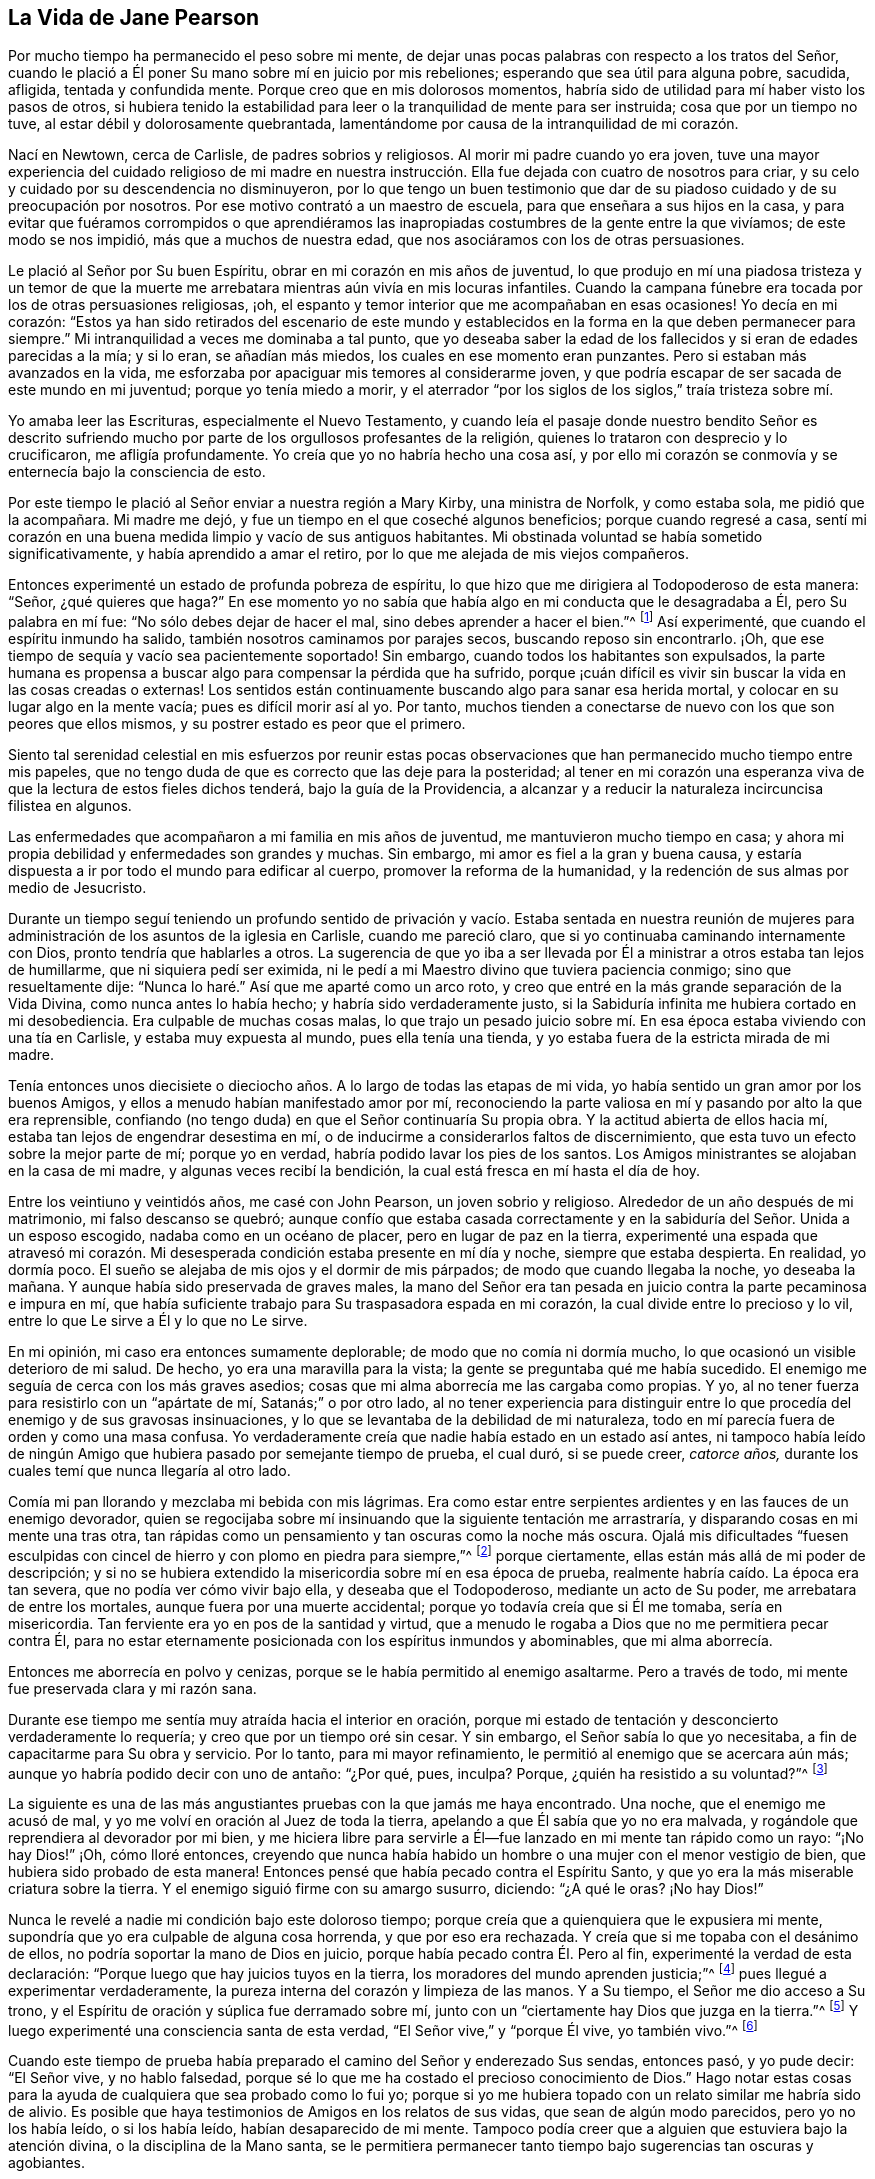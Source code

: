 == La Vida de Jane Pearson

Por mucho tiempo ha permanecido el peso sobre mi mente,
de dejar unas pocas palabras con respecto a los tratos del Señor,
cuando le plació a Él poner Su mano sobre mí en juicio por mis rebeliones;
esperando que sea útil para alguna pobre, sacudida, afligida, tentada y confundida mente.
Porque creo que en mis dolorosos momentos,
habría sido de utilidad para mí haber visto los pasos de otros,
si hubiera tenido la estabilidad para leer o la tranquilidad de mente para ser instruida;
cosa que por un tiempo no tuve, al estar débil y dolorosamente quebrantada,
lamentándome por causa de la intranquilidad de mi corazón.

Nací en Newtown, cerca de Carlisle, de padres sobrios y religiosos.
Al morir mi padre cuando yo era joven,
tuve una mayor experiencia del cuidado religioso de mi madre en nuestra
instrucción. Ella fue dejada con cuatro de nosotros para criar,
y su celo y cuidado por su descendencia no disminuyeron,
por lo que tengo un buen testimonio que dar de su
piadoso cuidado y de su preocupación por nosotros.
Por ese motivo contrató a un maestro de escuela,
para que enseñara a sus hijos en la casa,
y para evitar que fuéramos corrompidos o que aprendiéramos las
inapropiadas costumbres de la gente entre la que vivíamos;
de este modo se nos impidió, más que a muchos de nuestra edad,
que nos asociáramos con los de otras persuasiones.

Le plació al Señor por Su buen Espíritu, obrar en mi corazón en mis años de juventud,
lo que produjo en mí una piadosa tristeza y un temor de que la
muerte me arrebatara mientras aún vivía en mis locuras infantiles.
Cuando la campana fúnebre era tocada por los de otras persuasiones religiosas, ¡oh,
el espanto y temor interior que me acompañaban en esas ocasiones!
Yo decía en mi corazón:
"`Estos ya han sido retirados del escenario de este mundo y establecidos
en la forma en la que deben permanecer para siempre.`"
Mi intranquilidad a veces me dominaba a tal punto,
que yo deseaba saber la edad de los fallecidos y si eran de edades parecidas a la mía;
y si lo eran, se añadían más miedos, los cuales en ese momento eran punzantes.
Pero si estaban más avanzados en la vida,
me esforzaba por apaciguar mis temores al considerarme joven,
y que podría escapar de ser sacada de este mundo en mi juventud;
porque yo tenía miedo a morir,
y el aterrador "`por los siglos de los siglos,`" traía tristeza sobre mí.

Yo amaba leer las Escrituras, especialmente el Nuevo Testamento,
y cuando leía el pasaje donde nuestro bendito Señor es descrito
sufriendo mucho por parte de los orgullosos profesantes de la religión,
quienes lo trataron con desprecio y lo crucificaron, me afligía profundamente.
Yo creía que yo no habría hecho una cosa así,
y por ello mi corazón se conmovía y se enternecía bajo la consciencia de esto.

Por este tiempo le plació al Señor enviar a nuestra región a Mary Kirby,
una ministra de Norfolk, y como estaba sola, me pidió que la acompañara.
Mi madre me dejó, y fue un tiempo en el que coseché algunos beneficios;
porque cuando regresé a casa,
sentí mi corazón en una buena medida limpio y vacío de sus antiguos habitantes.
Mi obstinada voluntad se había sometido significativamente,
y había aprendido a amar el retiro, por lo que me alejada de mis viejos compañeros.

Entonces experimenté un estado de profunda pobreza de espíritu,
lo que hizo que me dirigiera al Todopoderoso de esta manera: "`Señor,
¿qué quieres que haga?`"
En ese momento yo no sabía que había algo en mi conducta que le desagradaba a Él,
pero Su palabra en mí fue: "`No sólo debes dejar de hacer el mal,
sino debes aprender a hacer el bien.`"^
footnote:[Ver Isaías 1:16-17]
Así experimenté, que cuando el espíritu inmundo ha salido,
también nosotros caminamos por parajes secos, buscando reposo sin encontrarlo.
¡Oh, que ese tiempo de sequía y vacío sea pacientemente soportado!
Sin embargo, cuando todos los habitantes son expulsados,
la parte humana es propensa a buscar algo para compensar la pérdida que ha sufrido,
porque ¡cuán difícil es vivir sin buscar la vida en las cosas creadas o externas!
Los sentidos están continuamente buscando algo para sanar esa herida mortal,
y colocar en su lugar algo en la mente vacía; pues es difícil morir así al yo.
Por tanto, muchos tienden a conectarse de nuevo con los que son peores que ellos mismos,
y su postrer estado es peor que el primero.

Siento tal serenidad celestial en mis esfuerzos por reunir estas pocas
observaciones que han permanecido mucho tiempo entre mis papeles,
que no tengo duda de que es correcto que las deje para la posteridad;
al tener en mi corazón una esperanza viva de que la lectura de estos fieles dichos tenderá,
bajo la guía de la Providencia,
a alcanzar y a reducir la naturaleza incircuncisa filistea en algunos.

Las enfermedades que acompañaron a mi familia en mis años de juventud,
me mantuvieron mucho tiempo en casa;
y ahora mi propia debilidad y enfermedades son grandes y muchas.
Sin embargo, mi amor es fiel a la gran y buena causa,
y estaría dispuesta a ir por todo el mundo para edificar al cuerpo,
promover la reforma de la humanidad, y la redención de sus almas por medio de Jesucristo.

Durante un tiempo seguí teniendo un profundo sentido de privación y vacío. Estaba sentada
en nuestra reunión de mujeres para administración de los asuntos de la iglesia en Carlisle,
cuando me pareció claro, que si yo continuaba caminando internamente con Dios,
pronto tendría que hablarles a otros.
La sugerencia de que yo iba a ser llevada por Él
a ministrar a otros estaba tan lejos de humillarme,
que ni siquiera pedí ser eximida,
ni le pedí a mi Maestro divino que tuviera paciencia conmigo;
sino que resueltamente dije: "`Nunca lo haré.`" Así que me aparté como un arco roto,
y creo que entré en la más grande separación de la Vida Divina,
como nunca antes lo había hecho; y habría sido verdaderamente justo,
si la Sabiduría infinita me hubiera cortado en mi desobediencia.
Era culpable de muchas cosas malas,
lo que trajo un pesado juicio sobre mí. En esa época
estaba viviendo con una tía en Carlisle,
y estaba muy expuesta al mundo, pues ella tenía una tienda,
y yo estaba fuera de la estricta mirada de mi madre.

Tenía entonces unos diecisiete o dieciocho años.
A lo largo de todas las etapas de mi vida,
yo había sentido un gran amor por los buenos Amigos,
y ellos a menudo habían manifestado amor por mí,
reconociendo la parte valiosa en mí y pasando por alto la que era reprensible,
confiando (no tengo duda) en que el Señor continuaría Su propia obra.
Y la actitud abierta de ellos hacia mí, estaba tan lejos de engendrar desestima en mí,
o de inducirme a considerarlos faltos de discernimiento,
que esta tuvo un efecto sobre la mejor parte de mí; porque yo en verdad,
habría podido lavar los pies de los santos.
Los Amigos ministrantes se alojaban en la casa de mi madre,
y algunas veces recibí la bendición, la cual está fresca en mí hasta el día de hoy.

Entre los veintiuno y veintidós años, me casé con John Pearson,
un joven sobrio y religioso.
Alrededor de un año después de mi matrimonio, mi falso descanso se quebró;
aunque confío que estaba casada correctamente y en
la sabiduría del Señor. Unida a un esposo escogido,
nadaba como en un océano de placer, pero en lugar de paz en la tierra,
experimenté una espada que atravesó mi corazón. Mi desesperada
condición estaba presente en mí día y noche,
siempre que estaba despierta.
En realidad, yo dormía poco.
El sueño se alejaba de mis ojos y el dormir de mis párpados;
de modo que cuando llegaba la noche, yo deseaba la mañana.
Y aunque había sido preservada de graves males,
la mano del Señor era tan pesada en juicio contra la parte pecaminosa e impura en mí,
que había suficiente trabajo para Su traspasadora espada en mi corazón,
la cual divide entre lo precioso y lo vil,
entre lo que Le sirve a Él y lo que no Le sirve.

En mi opinión, mi caso era entonces sumamente deplorable;
de modo que no comía ni dormía mucho, lo que ocasionó un visible deterioro de mi salud.
De hecho, yo era una maravilla para la vista;
la gente se preguntaba qué me había sucedido.
El enemigo me seguía de cerca con los más graves asedios;
cosas que mi alma aborrecía me las cargaba como propias.
Y yo, al no tener fuerza para resistirlo con un "`apártate de mí,
Satanás;`" o por otro lado,
al no tener experiencia para distinguir entre lo
que procedía del enemigo y de sus gravosas insinuaciones,
y lo que se levantaba de la debilidad de mi naturaleza,
todo en mí parecía fuera de orden y como una masa confusa.
Yo verdaderamente creía que nadie había estado en un estado así antes,
ni tampoco había leído de ningún Amigo que hubiera pasado por semejante tiempo de prueba,
el cual duró, si se puede creer, _catorce años,_
durante los cuales temí que nunca llegaría al otro lado.

Comía mi pan llorando y mezclaba mi bebida con mis lágrimas.
Era como estar entre serpientes ardientes y en las fauces de un enemigo devorador,
quien se regocijaba sobre mí insinuando que la siguiente tentación me arrastraría,
y disparando cosas en mi mente una tras otra,
tan rápidas como un pensamiento y tan oscuras como la noche más oscura.
Ojalá mis dificultades "`fuesen esculpidas con cincel
de hierro y con plomo en piedra para siempre,`"^
footnote:[Job 19:24]
porque ciertamente, ellas están más allá de mi poder de descripción;
y si no se hubiera extendido la misericordia sobre mí en esa época de prueba,
realmente habría caído. La época era tan severa, que no podía ver cómo vivir bajo ella,
y deseaba que el Todopoderoso, mediante un acto de Su poder,
me arrebatara de entre los mortales, aunque fuera por una muerte accidental;
porque yo todavía creía que si Él me tomaba, sería en misericordia.
Tan ferviente era yo en pos de la santidad y virtud,
que a menudo le rogaba a Dios que no me permitiera pecar contra Él,
para no estar eternamente posicionada con los espíritus inmundos y abominables,
que mi alma aborrecía.

Entonces me aborrecía en polvo y cenizas,
porque se le había permitido al enemigo asaltarme.
Pero a través de todo, mi mente fue preservada clara y mi razón sana.

Durante ese tiempo me sentía muy atraída hacia el interior en oración,
porque mi estado de tentación y desconcierto verdaderamente lo requería;
y creo que por un tiempo oré sin cesar.
Y sin embargo, el Señor sabía lo que yo necesitaba,
a fin de capacitarme para Su obra y servicio.
Por lo tanto, para mi mayor refinamiento, le permitió al enemigo que se acercara aún más;
aunque yo habría podido decir con uno de antaño: "`¿Por qué, pues, inculpa?
Porque, ¿quién ha resistido a su voluntad?`"^
footnote:[Romanos 9:19]

La siguiente es una de las más angustiantes pruebas con la que jamás me haya encontrado.
Una noche, que el enemigo me acusó de mal,
y yo me volví en oración al Juez de toda la tierra,
apelando a que Él sabía que yo no era malvada,
y rogándole que reprendiera al devorador por mi bien,
y me hiciera libre para servirle a Él--fue lanzado en mi mente tan rápido como un rayo:
"`¡No hay Dios!`" ¡Oh, cómo lloré entonces,
creyendo que nunca había habido un hombre o una mujer con el menor vestigio de bien,
que hubiera sido probado de esta manera!
Entonces pensé que había pecado contra el Espíritu Santo,
y que yo era la más miserable criatura sobre la tierra.
Y el enemigo siguió firme con su amargo susurro, diciendo: "`¿A qué le oras?
¡No hay Dios!`"

Nunca le revelé a nadie mi condición bajo este doloroso tiempo;
porque creía que a quienquiera que le expusiera mi mente,
supondría que yo era culpable de alguna cosa horrenda, y que por eso era rechazada.
Y creía que si me topaba con el desánimo de ellos,
no podría soportar la mano de Dios en juicio, porque había pecado contra Él. Pero al fin,
experimenté la verdad de esta declaración:
"`Porque luego que hay juicios tuyos en la tierra,
los moradores del mundo aprenden justicia;`"^
footnote:[Isaías 26:9]
pues llegué a experimentar verdaderamente,
la pureza interna del corazón y limpieza de las manos.
Y a Su tiempo, el Señor me dio acceso a Su trono,
y el Espíritu de oración y súplica fue derramado sobre mí,
junto con un "`ciertamente hay Dios que juzga en la tierra.`"^
footnote:[Salmo 58:11]
Y luego experimenté una consciencia santa de esta verdad,
"`El Señor vive,`" y "`porque Él vive, yo también vivo.`"^
footnote:[Juan 14:19]

Cuando este tiempo de prueba había preparado el camino del Señor y enderezado Sus sendas,
entonces pasó, y yo pude decir: "`El Señor vive, y no hablo falsedad,
porque sé lo que me ha costado el precioso conocimiento de Dios.`"
Hago notar estas cosas para la ayuda de cualquiera que sea probado como lo fui yo;
porque si yo me hubiera topado con un relato similar me habría sido de alivio.
Es posible que haya testimonios de Amigos en los relatos de sus vidas,
que sean de algún modo parecidos, pero yo no los había leído, o si los había leído,
habían desaparecido de mi mente.
Tampoco podía creer que a alguien que estuviera bajo la atención divina,
o la disciplina de la Mano santa,
se le permitiera permanecer tanto tiempo bajo sugerencias tan oscuras y agobiantes.

¡Ojalá que todo aquel que sea probado de manera similar,
crea que se le abrirá un camino para su escape! ¡No se desanimen ni pierdan su confianza!
Me siento unida a la semilla sufriente dondequiera que se encuentre,
o de cualquier sociedad que sea.
Lloro con los que lloran, sintiendo compasión por sus angustias.
Mi piedad y tierno sentimiento es para estos,
y me dirijo a ellos (no a partir de algún grado de experiencia del que pueda jactarme,
sino desde la profundidad de la humillación) diciendo: "`¡Confíen en Dios.
Él puede poner a Su semilla en libertad y lo hará!`"

Entonces comencé a tener grandes escrúpulos con respecto a mi vestimenta,
la de mis hijos, y los muebles de nuestra casa,
y anhelaba tener todo en sencillez y sobriedad.
Pensé en que Juan había vestido de pelo de camello,
que llevaba un cinto de cuero alrededor de sus lomos,
y que su comida había sido langostas y miel silvestre.
Que ahí no había habido ninguna delicadeza, ni en el comer ni en el vestir.
Todo lo que la fuerte voluntad en mí parecía aborrecer, o tener una aversión,
a eso mismo era conducida bajo la cruz;
aunque pareciera indigno para mi propio carácter y disposición,
que no estaban totalmente redimidos de la pompa y
del deseo de ser algo ante los ojos del mundo.
Fui guiada de esta manera,
hasta que mi voluntad fue sometida y fui suficientemente sencilla,
al ser afligida en todo momento; porque yo siempre tenía algún escrúpulo en mi mente,
sobre si las cosas eran correctas o no, hasta que me volví flexible y dócil,
lista a tomar cualquier impresión que el Señor quisiera estampar en mí. ¡Oh,
cuánto oro que sea un sello de santidad, durante mi estancia en la mutabilidad;
y después, que pueda unirme a la iglesia triunfante,
alabando al Señor Dios y al Cordero por los siglos de los siglos!

Por este tiempo empecé a experimentar algo de luz y vida a mi alrededor.
Yo no habría podido imaginar que sería tan libre de los susurros
e insinuaciones amargas de la punzante y torcida serpiente;
porque es natural concluir, cuando las cosas están tan fuera de orden,
y el adversario ha efectuado tal incursión en la mente, haciendo presa de ella,
que sería difícil arreglar las cosas.
Pero es la obra del Señor, y Él recibirá la alabanza,
porque todo se debe a Él y nada se debe a la criatura.

Experimenté un significativo dominio y obtuve un poco de victoria;
porque sentí que la cabeza de la serpiente había sido herida, el acusador derribado,
sus acusaciones silenciadas,
y yo absuelta de sus falsos cargos contra mí. Y en lugar de esto,
obtuve un precioso sentimiento de justificación--en el que las
cosas viejas habían sido eliminadas por el bautismo que salva,
todas las cosas habían sido hechas nuevas, y todas las cosas eran de Dios.
Entonces empecé a tener de nuevo la idea,
de que debía de contarles a otros lo que el Señor había hecho por mi alma,
cómo me había sacado del pozo de la desesperación, del lodo cenagoso,
y me había hecho sentir el fundamento seguro.
Vi que debía mantenerme sobre ese cimiento y proclamar
la nueva canción que Él había puesto en mi boca.

Ese fue un día de duro trato;
porque fui puesta a prueba para ver si mantendría el pacto que había hecho
con el Señor en los días de mi profunda angustia--que consistía,
en que si Él me libraba del enemigo, me ordenara lo que le placiera y yo obedecería;
fuera lo que fuera.
En las asambleas del pueblo del Señor (y era un privilegio
para mí estar entre un pueblo espiritualmente vivo),
nuestras reuniones a menudo eran favorecidas con testimonios vivos.
En tales ocasiones,
frases de las Escrituras impresionaban mi mente a veces con algún grado de vida y poder,
y en concordancia con mi estado infantil e inexperiencia,
sentía cierta preocupación de declararlas a la audiencia,
pues la evidencia no era tan completa ni tan clara
como mi tímida mente requería y realmente necesitaba;
porque yo deseaba ser preservada de decir: "`Así ha dicho Jehová,
cuando Jehová no había hablado.`"^
footnote:[Ezequiel 22:28]

Esto provocó un fuerte conflicto, la prueba del vellón mojado y seco,
pues mi natural timidez estaba estrechamente unida al correspondiente
cuidado de no ofrecer el fruto prematuro que pronto decae.
Esto me hizo muy cautelosa y precavida,
pues creía que muchos habían confundido la preparación
para este oficio con la comisión misma,
y por tanto, habían sido enanos en el ministerio.
Por otro lado,
el recuerdo del pacto que había hecho con el Señor en los
días de mi dolorosa esclavitud y profunda cautividad,
y el hecho de que no estaba respondiendo a Sus requerimientos,
hizo de este un tiempo de gran aflicción para mí. En las reuniones,
el asunto se levantaba y se esparcía en mi mente hacia la gente, y sin embargo,
no sentía el mandato de hablar.
¡Oh, si alguno de ustedes se encuentra probado de igual manera,
si está rendido con una mente dedicada al Señor, a este le diría: "`No temas,
vendrá el tiempo cuando no dudarás con respecto a la voluntad del Señor!`"

Estuve unos nueve meses bajo este tiempo de prueba.
Esto desgastó la fuerza de mi cuerpo; mis rodillas estaban débiles, mi carne fallaba,
aunque no por abstenerme de comer.
Mi rostro estaba a menudo afligido por mucho llanto
en esta época de aventamiento y zarandeo,
y cubrían mis párpados densa oscuridad.^
footnote:[Job 16:16 LBLA]
Sin embargo, y pesar de todo, yo tenía una pequeña esperanza,
que como un ancla sostenía mi alma.
Y se levantó la creencia de que Aquel que era mi confianza,
en Su propio tiempo desplegaría los misterios de Su reino y daría una evidencia indiscutible,
con inmaculada claridad,
de que era Su voluntad que la candela que Él había encendido fuera puesta en el candelero,
y diera luz a los de alrededor.

Gracias a Su nombre para siempre digno,
Él lo cumplió. Porque cuando llegó el momento correcto,
en el que yo debía abrir mi boca en una reunión pública,
no tuve duda de que era Su mente y voluntad.
Pero aun así, por miedo, lo razoné tanto que el impulso desapareció,
pero no fui severamente castigada por ello,
ya que mi corazón estaba firmemente inclinado a servirle
a Él. La voluntad de hacer el bien estaba presente,
pero me sentía débil en la realización de ella;
así que el Señor me perdonó y mi mente disfrutó el bien hasta el siguiente día
de reunión. Entonces fui con mucho temor a nuestra pequeña reunión en Graysouthen.
Unas pocas palabras se presentaron vívidamente en mi mente, que pronuncié con mucho temor.
Recuerdo bien el tema;
la esencia del cual era que si nos volvíamos internamente más al Señor en nuestras reuniones,
ellas serían más favorecidas de lo que a menudo encontrábamos que eran.
Y, ¿no es esto una verdad en la actualidad?

El haber sido cautelosamente guiada al principio,
ha sido útil para mí durante el resto de mi vida en lo que se refiere al ministerio,
para mi vigilancia contra las falsas opiniones y presentaciones en mi mente,
o para no confundir la parte imaginaria con la voluntad revelada de Dios.
¡Oh, la paz que sentí esa noche después del corto testimonio!
Habría sido aceptable entonces, "`partir y estar con Cristo,
lo cual es muchísimo mejor.`"^
footnote:[Filipenses 1:23]

Ahora tenía una gran paz de espíritu,
de modo que mi corazón en lugar de ser un lugar de chacales, lechuzas y búhos chillones,
de pelícanos y erizos, empezó a haber en él una melodía, por así decirlo,
la voz del Hijo de Dios, cuyo rostro es hermoso.
Y entonces, el árbol de arrayán,
boj y pino brotaron en el corazón que antes había sido un criadero de ortigas.
Este es el cambio que es producido en el hombre al nacer
de nuevo de la Semilla incorruptible y Palabra de Dios.
Este era el cambio que fue obrado en mí.

Yo entonces hablaba frecuentemente en las reuniones, y tenía satisfacción haciéndolo,
y los Amigos no me desanimaban en mis pequeños movimientos infantiles,
sino que los aprobaban, aunque con un cuidado piadoso.
Y por la abundante misericordia del Señor, me movía en mi don con sencillez,
y no escogía por mí misma de qué hablar, ni iba tras revelaciones,
ni adornaba mis comunicaciones en conformidad con la voluntad de la criatura,
ni tampoco me atrevía a contener mis revelaciones--todo lo cual es desagradable.
El Señor me enseñó a dejarlo ir tal como había llegado.

Como yo tenía un gran amor y cuidado por la bendita causa del Señor,
para que no sufriera por los débiles defensores que la promulgaban,
siempre pensé humildemente de mí misma.
A veces, por retener algo de lo que se me había dado para ofrecer,
me convertía en autora de confusión y desorden,
y por eso las personas no eran tan edificadas, ni yo tan consolada,
como se podría esperar del conflicto que yo había padecido.
Creo que este error tenía algún fundamento en mi deseo de
esperar hasta tener "`la forma de las sanas palabras`"^
footnote:[2 Timoteo 1:13]
que nadie pudiera condenar.
Porque aunque yo no buscaba revelaciones divinas, ni las adornaba según me placía,
aun así, todos deben tener un modo de expresarse adecuado al asunto,
a fin de transmitirle a la audiencia sus sentimientos sobre las cosas religiosas.
Basada en esto,
yo a veces deseaba tener mi pequeña ofrenda bien ordenada en mi mente antes de hablar,
porque temía ser culpada de citar o de aplicar mal las Sagradas Escrituras.
Sin embargo, fui conducida a ver claramente,
que los ministros de Cristo deben levantarse cuando tal vez,
sólo se les haya dado una palabra,
y deben ministrar según la habilidad con la que son favorecidos,
no temiendo en absoluto al hombre,
"`cuyo aliento está en su nariz,`" sino sirviendo y temiendo únicamente al Señor.

Entonces, cuando las pruebas internas disminuyeron,
empecé a tener grandes pruebas externas.
Estaba casada con un esposo afectuoso,
quien soportó parte de mis sufrimientos en mi infancia espiritual.
Tenía siete hermosos hijos,
cuatro niñas y los más pequeños eran tres niños. Hasta ese momento el
Señor había puesto un cerco alrededor nuestro y de todo lo que teníamos.
Aunque nosotros al principio no teníamos mucho en el mundo,
crecimos rápidamente en las cosas temporales.
Le plació al Señor quitar a dos de los más pequeños por la viruela.
Me afligió mucho que se nos hubiera abierto una brecha; en realidad,
me dejé llevar por la angustia.
Entonces se proclamó en mi oído interior un lenguaje que decía,
que si yo no dejaba de afligirme desmesuradamente, tendría más dificultades.
La parte afectuosa era fuerte, sin embargo,
confío en que no murmuré contra estas asignaciones de la infalible Sabiduría.

¡El año siguiente me fue quitado mi amado esposo!
Oh, yo habría podido separarme de todos mis hijos con tal de haberlo tenido a él;
porque estaba tan unida a él, que creía que si él moría, yo no podría vivir.
Él había sido mi fuerza externa, y me había apoyado en él para todo lo de este mundo.
Estoy inclinada a dar testimonio de su valor,
como el de la pequeña ofrenda de la viuda a sus hijos, o a los hijos de los hijos,
para que cuando nos hayamos ido ellos puedan ver de qué tipo de estirpe han surgido.
Por el bienestar de estos, mi propia alma se conmueve en mi interior,
y me hace ir inclinada implorando,
que el auxilio divino sea la ayuda de ellos a través de este valle de lágrimas.

[.embedded-content-document.testimony]
--

[.blurb]
=== Testimonio de Jane Pearson sobre su fallecido y amado esposo, John Pearson, quien partió de esta vida el 14 del mes Seis de 1774.

Nació de padres creyentes, quienes le dieron una educación aceptable, y creo,
que según lo mejor de sus posibilidades,
lo criaron en la disciplina del Señor. Tuvo una inclinación religiosa desde su juventud,
de modo que en cierto sentido, fue un Nazareno desde su nacimiento,
demostrando plenamente que buscaba una patria celestial.
Durante el tiempo que estuvo en este mundo pasó por varias luchas,
pues estuvo más expuesto a él que muchos otros,
ya que su negocio era la fabricación de lino.
A pesar de eso, se condujo con honor en todos sus compromisos,
y ganó una buena subsistencia para su familia; y puedo decir sin ninguna duda,
que mantuvo su vida espiritual a través de todo.

Era un hombre de vida y conducta inocentes, y de carácter manso,
más dispuesto a recibir un trato áspero que a darlo,
y a sufrir el agravio que a resentirse por una ofensa.
Era moderado incluso hasta la abstinencia.
En su relación como esposo, era irreprochable.
Cuando recuerdo su ternura hacia mí y su familia, no puedo sino lamentarme; sin embargo,
creo que ha sido llevado a un remanso de descanso,
porque era evidente que la tumba no tendría victoria en su partida.
Su enfermedad fue tediosa,
pero estaba rendido a que la vida o la muerte fuera
su porción. Con frecuencia decía que anhelaba irse,
y que apenas creía posible que estuviera tan dispuesto a dejarnos.

El día anterior a su muerte llegó a verlo un Amigo y tuvo oportunidad de estar con él,
el cual fue un tiempo grato.
El Amigo le dijo que él todavía podía mejorar un poco, pero le respondió:
"`Prefiero irme; he sentido los dolores de la muerte.
¡Déjame ir!`"
Parecía que estaba reconciliado con la tumba, y le dije: "`¿Entonces, querido,
debes estar convencido de que tu cambio será para bien?`"
Él respondió: "`Sí, así lo creo;`" hablando con humildad admirable.
El día antes de morir,
se tomó el pulso tres veces para saber qué tan cerca estaba su cambio,
y le preguntó al doctor cuánto tiempo le quedaba.
Yo quería que él no hiciera esa pregunta, y como un manso cordero, no la repitió.

Estoy convencida de que él sentía la seguridad de ser aceptado por el Todopoderoso,
la cual fue manifiesta por la fuerza y serenidad celestiales
que lo acompañaron hasta sus últimos momentos.
Su madre, que era una persona de edad avanzada y estaba muy enferma,
al ser traída para que se despidiera,
él de manera profética le dijo que él debía irse primero,
pero que ella lo seguiría pronto.
Y así sucedió, pues mientras él expiraba,
ella empezó a mostrar síntomas de su partida y lo siguió unas dos horas después;
de modo que terminaron su camino casi juntos.

¡Oh, mi pérdida es inexpresable!
Su bondad, su cercanía a mí en el sentido religioso, no se pueden describir.
Yo había pasado por varias y profundas pruebas;
muchos fatigosos años habían pasado sobre mi cabeza
mientras estaba bajo la preparadora mano de mi Dios.
Pero su compasión, su paciencia conmigo,
su benevolencia hacia mi debilidad en mi estado infantil, no pueden ser escritas.
Su recuerdo es bendito,
y sus excelentes virtudes ascienden al Padre de los espíritus
y se asemejan a las oraciones y limosnas de Cornelio,
tenidas en eterna memoria.

Me he esforzado por no dejarme llevar por el sentimiento
a la hora de dar este breve relato,
y sólo he contado lo que creo que el espíritu en mí testifica de la verdad;
tampoco me sentía tranquila sin hacerlo.
Él partió sin ninguna lucha, como quien cae en el más dulce de los sueños,
y fue dignamente sepultado en el cementerio de los Amigos en Graysouthen,
a la edad de cuarenta y nueve años.

[.signed-section-signature]
Jane Pearson.

--

El Señor estaba ahora, a punto de despojarme de mis seres queridos.
El año siguiente se llevó a mi hijo mayor con fiebre,
de modo que me quedé sin hijo varón. También me manifestó que Él
requería de mí que viajara un poco al servicio de la Verdad.
Me rendí y mis amigos me favorecieron con un certificado.^
footnote:[Los ministros de la Sociedad de Amigos siempre
viajaban con un certificado escrito de respaldo y unidad,
preparado por los ancianos de la reunión a la que pertenecían.]
Emprendí mi viaje con mi honorable amiga Hannah Harris.
La acompañé por Lancashire,
y luego mi querida amiga Barbara Drewry se reunió conmigo en Settle.
Visitamos todo Yorkshire, excepto la Reunión Mensual de Richmond.
Entonces, al sentir una fuerte inclinación de regresar a casa,
lo hice y encontré a mi familia bien, excepto a mi querida madre que vivía conmigo.
Ella estaba un poco decaída, aunque no tanto como para que se notara.
Pero en unas dos o tres semanas cayó enferma y murió. Menciono esto para
que los Amigos presten atención a sus sentimientos y persuasiones,
con respecto al momento de regresar al hogar,
porque si ella hubiera partido en mi ausencia,
habría corrido el peligro de dejar entrar al razonador.
¡Oh, la bondad de Dios quien prolongó su vida hasta mi regreso!

Fui dejada entonces con mi suegro, quien era un hombre inestimable, y mis cuatro hijas.
La segunda más joven, una amable joven de casi diecinueve años,
después de estar un tiempo en el extranjero, perdió su salud.
Continuó en un estado de gran debilidad casi tres años, y partió de esta vida en 1784,
después de la muerte de mi suegro que había sucedido un poco antes de la de ella.

Quedé con tres hijas.
La familia que una vez estuvo llena de personas, ahora se sentía solitaria;
pero el Señor ha sido extremadamente bondadoso conmigo.
Cuando me lamentaba por la pérdida de mis allegados, especialmente la de mi esposo,
la amable Bondad misericordiosamente argumentaba de la siguiente manera:
"`¿Qué te he hecho?
He llevado a tus seres queridos a una mansión de descanso, los llamé a una vida mejor.
Y quitaré, según Mi beneplácito, al resto de tu familia; y luego se reunirán,
para no separarse nunca más.`" En ese momento tenía una esperanza, sí, una preciosa fe,
de que el Señor misericordiosamente me preservaría a mí
y a los míos hasta el fin en una medida de inocencia.

Debo reconocer,
que yo había permitido que prevaleciera en mi mente la fuerte persuasión
de que el Señor había alejado a mi esposo de mí por disgusto,
porque yo no me había desempeñado fielmente en el ministerio,
o porque algo más andaba mal en mí. Incluso fui tan
débil como para requerir de Él una señal,
aunque Él antes me había convencido plenamente de que no
había sido por disgusto hacia ninguno de nosotros.
¡Oh, ese fue un tiempo de gran abatimiento!
En aquel momento le pedí, que hiciera que alguno de Sus siervos,
con quien yo nunca había tenido correspondencia, me escribiera,
y que yo lo tomaría como una señal. Él había corregido en Su misericordia,
y ahora Se dejaba suplicar; porque esa inestimable Amiga, Mabel Wigham,
me dirigió una carta con tierna simpatía,
comunicando sus sentimientos de que mi esposo había sido quitado en misericordia,
y que mi hijos y yo seríamos preservados.
Hago notar esto, para que los Amigos sean fieles en todos los aspectos,
porque eso me hizo mucho bien.

Entonces tenía la inquietud en mi mente (y creo que había estado delante
de mí por algunos años) de visitar las reuniones de los Amigos en la parte
oeste de esta nación. Cornwall me constreñía mucho,
de modo que si hubiera tenido alas, habría volado hasta allí para aliviarme.
Se lo informé a algunos de mis amigos,
y ellos me animaron y se unieron conmigo en mi expectativa.
Luego, lo di a conocer en la Reunión Mensual y obtuve su certificado,
y tuve a mi querida amiga, M. Haworth, de Haslingden, por compañera.
Visitamos la mayoría de las reuniones en Lancashire, Cheshire, Shropshire,
Worcestershire, Somersetshire, Devonshire y Cornwall.
El Señor obró poderosamente en mí para con los afligidos,
porque yo había atravesado mucha aflicción, y por ello me había vuelto muy sensible,
captando fácilmente un sentimiento de dolor dondequiera que lo encontrara.
Me perdí varias reuniones en mi regreso a casa, porque estaba mal de salud,
y creía que era seguro y legítimo regresar.
Encontré a mi familia bien, y tuve la evidencia de paz como respuesta a mi obediencia.

Había llegado entonces a los cincuenta y seis años,
y todavía me acompañaban las aflicciones.
Al morir mi segunda hija, sólo me quedaron dos.
Ella fue una joven inocente y virtuosa,
que había soportado una larga enfermedad con paciencia y resignación,
y creo que fue recogida en su reposo en misericordia.

En 1791 me trasladé a vivir a Whitehaven, antes de la muerte de mi hija menor;
a cuyo matrimonio con un Amigo que pertenecía a esa reunión yo había consentido.
Nuestro traslado ahí fue también en gran medida, idea de mis dos hijas.
La hija que todavía vivía conmigo estaba deseosa de vivir ahí,
para serle útil a su hermana casada, cuya familia estaba aumentando.
¡Pero, oh, las dolorosas pruebas que atravesé en esta reunión! Realmente me desgastaron,
junto con otras circunstancias difíciles que me ocurrieron en ese lugar.
En efecto,
muchas copas amargas tuvimos que beber mis pobres niñas
y yo ahí. Pero si contribuyeron con nuestro refinamiento,
entonces está bien; porque nuestros cuerpos en verdad se debilitaron por ello.
Hice lo mejor que pude bajo las pesadas pruebas que enfrenté.
El Señor sabe que mis oraciones eran casi incesantes,
bajo el peso de cosas desagradables.

Mi hija menor era una joven religiosa y piadosa, y murió el año que nos trasladamos.
Ella era muy delicada, de carácter manso y espíritu tierno; y sin embargo,
había atravesado dificultades, de modo que en sus últimos momentos expresó,
que ríos de lágrimas habían corrido por sus mejillas, y que si moría (lo cual no temía),
entonces moría inocente, porque nunca le había hecho mal a nadie.
A menudo decía alentadoramente: "`El Señor sabe qué es lo mejor para nosotros.`"
Ella tenía una fuerte aprehensión de que debía morir,
pero yo creía que todo estaría bien,
por la dulce perspectiva de bien que había tenido con respecto a ella,
mientras estaba en una reunión un poco antes de este tiempo.
A partir de ese descubrimiento, me aferré a la esperanza de que ella se recuperaría,
a lo que ella comentó durante su enfermedad: "`Madre, te has equivocado.`"
Yo respondí: "`Querida, yo vi algo muy consolador acerca de ti,
y pensé que todo estaría bien.`"
Ella respondió: "`Todo _estará_ bien,`" y añadió,
"`he pensado a menudo en aquel Amigo de Manchester,
quien durante una reunión familiar señaló,
que a algunos de los presentes no les quedaba mucho tiempo.
Pero el estado del que él habló me pareció demasiado bueno,
como para aceptarlo para mí. Y yo lo apliqué a otro
del grupo que en ese momento estaba indispuesto.`"
Mi hija dejó tres niños bajo el cargo de los parientes sobrevivientes.

Aunque a menudo mi porción es sentarme en silencio
en las reuniones del lugar donde resido ahora,
aun así tengo preciosas revelaciones y divinas insinuaciones en mi regreso a casa,
incluso con respecto a individuos.
Pero la dureza de corazón se ha deslizado en las mentes de algunos,
y puede que sea correcto dejarlos en paz.

2 del mes Seis, 1793.
No sé por qué estoy retenida en este lugar,
excepto para sufrir fielmente con la semilla sufriente aquí. He sentido nuevamente,
una preciosa unión con nuestro amado Señor en Su estado
crucificado en los corazones de los profesantes del Cristianismo.
¡Oh, los bautismos que he experimentado en nuestras reuniones!
Ha entrado un espíritu activo que toma su comida en la superficie,
o la atrapa volando en las regiones aéreas.
Algunos buscan alimentarse y ser alimentados con comida de esta naturaleza.
Me he sentado dolorosamente bajo ciertos testimonios recientes,
cuando me parecía claro que el pecado todavía tenía su imperio en el orador,
y que eso que se entregaba, aunque sólidas verdades, no mataban al hombre de pecado.
No me refiero a nadie que pertenezca a nuestra reunión;
hay una preciosa semilla en este lugar, con la que puedo unirme en gran medida.

1 del mes Quinto, 1794.
Hoy estuve en una reunión pesada.
Sentí que densas nubes se acumulaban, que el sol y la luna se oscurecían,
que las luces mayores y menores se retiraban.
En mi labor interna, profundamente ardua, no veía luz en el horizonte,
y estaba muy segura de que la amargura de la muerte estaba alrededor.
Luché en silencio, hasta que mi misericordioso Maestro me hizo ver, que donde Él estaba,
ahí debía estar también Su siervo.
Recibí cierto consuelo de eso,
al descansar en la creencia de que yo era de la Semilla sufriente,
aunque el miembro más pequeño del cuerpo, o el más bajo de la casa del Padre.
Creo que en esa reunión tuve una gran variedad de sentimientos,
y que tal vez haya experimentado los extremos de la felicidad y de la desdicha.
En un momento de silencio, una palabra confirmadora fue pronunciada internamente,
y aunque pobre gusano, tenía esperanzas de que se aplicara a mí. Fue la siguiente:
"`Mi presencia irá contigo y te daré descanso,`" bajo la cual,
estaba lista a cantar el cántico de Moisés, el siervo del Señor,
y el cántico del Cordero.
En otro momento, mi mente estaba tan eclipsada por el poder de la Verdad,
que el tiempo era demasiado solemne como para que se oyera alguna voz,
y la nube y la gloria eran tan grandes que nadie podía ministrar.

Mes Seis, 1794.
He regresado de Broughton,
donde he permanecido por nueve semanas por causa
del débil estado de salud de mi única hija viva.
Me sentí cómoda mientras estuve allá,
y con un gran ensanchamiento de corazón hacia los
pocos Amigos que pertenecen a ese lugar.
¡Ojalá sean beneficiados!
En verdad se les entregó misericordia gratuitamente,
y no por obras de justicia que hayan hecho,
porque los considero deficientes en el gran deber de asistir a las reuniones religiosas.
¡Cuán lamentable es, cuando los ancianos y obispos se quedan en la casa con su bagaje,^
footnote:[Una referencia a 1 Samuel 25:13]
mientras otros se esfuerzan intensamente por promover la Verdad!

Mes Ocho, 1794, Whitehaven.
Hoy nuestra Reunión Mensual ha sido un tiempo muy propicio
para mí. Mi alma se levantó por encima de sus dificultades,
bajo un precioso sentido de que en mi travesía por la vida hasta ahora,
el Señor me había mirado siempre para bien y vigilado mis pasos.
Y aunque no puedo
decir que nunca haya dado pasos en falso,
Aquel que conoce mi corazón sabe que la causa es mi debilidad.
¡Oh, cuán débil somos cuando nos despojamos de Su ayuda salvadora!
Sin embargo, Él ha perdonado todo en completa misericordia, y me ha dado amablemente,
una primicia de las alegrías de Su reino--una sensación
en la que no hay sentimiento de tristeza,
ni más suspiro, ni lloro, sino un gozo sin mezcla.
En esta condición he estado lista a pensar que los
días de mi aflicción están cerca de su fin,
al tener un fuerte "`deseo de partir y estar con Cristo,`"^
footnote:[Filipenses 1:23]
y sentir sometidos a todos los enemigos de mi alma,
de modo que pude orar por los que han abusado rencorosamente de mí. Es bueno para nosotros
que permanezcamos en este lugar celestial en Cristo Jesús. Hoy estuve en silencio;
la plenitud de la gloria era demasiado grande como para ministrar.

22, 1794.
He estado en una reunión. ¡Oh,
el zarandeo que experimento con respecto al ministerio con el que estoy dotada!
Aunque pienso que fui verdaderamente llamada, que entré en el momento adecuado,
y que me he movido con piadoso temor en Él, no escogiendo mi propia manera,
ni obrando para mí misma,
aun así me siento tan baja como para creer que nunca he sido útil.
Hoy abrí la boca, según pensé,
por un pequeño impulso o movimiento de instrucción profética para,
a partir de mi pequeña medida de harina, cocerle a Él un poco de pan primero.^
footnote:[Ver 1 Reyes 17:10-15]
En esto no hay ningún exceso,
sino únicamente un grano de fe en el que sería suministrada Su provisión,
respondiendo a mi necesidad.
Aventuré mi ofrenda en verdadera sencillez, hasta donde sé. Pero, ¡oh!,
la bofetada del enemigo que recibí al regresar a casa fue verdaderamente amarga.

Estoy cerca de los sesenta años, y la fuerza de mi cuerpo está muy disminuida.
Me he debilitado mucho,
y no espero que pase mucho tiempo antes de que me encierren
los estrechos confines de la silenciosa tumba.
¡Oh, qué feliz momento cuando sea liberada de la vista y voz del opresor!
Porque aunque algunos sepan que yo he sufrido cosas difíciles,
ninguno ha conocido la angustia de mi corazón. Está más allá de toda descripción,
pero es conocida por Dios.
A menudo he tenido que recordar al santo Job,
y citarlo en el ejercicio de mi don en la honesta labor entre la gente, y decir:
"`Hoy también hablaré con amargura; porque es más grave mi llaga que mi gemido;`"^
footnote:[Job 23:2]
y así ha sido la mía, incluso en este período tardío de mi vida.
Él también declara: "`He aquí, yo clamaré agravio, y no seré oído; daré voces,
y no habrá juicio.`"^
footnote:[Job 19:7]

Hoy he intentado llegar a la conclusión (como lo he hecho en otras ocasiones anteriores),
de que no predicaría más en este lugar, porque la fuente del Evangelio está muy tapada.
Encuentro que "`si hablo, mi dolor no cesa; y si dejo de hablar, no se aparta de mí.`"^
footnote:[Job 16:6]
Pues he intentado de reunión en reunión,
lo que el silencio haría por mí. Me examino a mí misma,
buscando la razón por la que no me siento animada
en mi ministerio como en los días de mi juventud.
Realmente llego a la conclusión de que no hay vida en mí,
de modo que ahora deseo con toda vehemencia el alojamiento de un caminante en el desierto,
donde pueda alejarme de mi pueblo y dejarlos.
Me siento cansada de estos tiempos de sufrimiento.
Son más de lo que mi cuerpo puede soportar.

8 del mes Cuatro, 1795.
Estuve en nuestra reunión entre semana, en la que vi que "`nacemos para la aflicción,
como las chispas que se levantan para volar por el aire.`"^
footnote:[Job 5:7]
Vi que la mente humana es por temporadas como una esponja,
que absorbe las aflicciones hasta que se hunde en aguas profundas; sí,
ellas fluyen en el alma.
¡Oh, las perplejidades que experimentamos en este corto espacio de tiempo!
Pocos y malos han sido nuestros días,
y no hemos alcanzado los años de nuestros antepasados.^
footnote:[Genesis 47:9]
En ese estado, la misericordiosa bondad me condujo a la Roca que es más alta que yo,
y mis ojos vieron que nosotros nos preocupamos por
cosas que no merecen la atención de la mente redimida,
y que si yo, o mis amigos con quienes me sentaba,
fuéramos llamados a dejar todo lo que está debajo del sol,
todas esas ansiedades desconcertantes se desvanecerían como un átomo en el torbellino,
y no tendrían ningún peso.
Entonces, sólo nos lamentaríamos de no haber mirado sobre esas momentáneas aflicciones,
y fijado nuestra confianza en el Brazo invisible, en el invencible poder del Omnipotente.
¡Pero, oh, cuán atraída es la parte natural por los objetos visibles!
Mientras que lo que es nacido de arriba, sufre por no aferrarnos a las cosas invisibles.

En esa reunión deseé ser favorecida con una extraordinaria visitación,
por medio de la cual pudiera estar dispuesta a rendirme
a cualquiera de las demandas del Señor,
habiendo tenido por mucho tiempo un gran temor sobre mi
espíritu con respecto a orar en las asambleas públicas.
¡Oh, eso quebrantaba la parte de la criatura en mí y me dejaba en el polvo!
Yo estaba dispuesta a respirar mentalmente al Señor durante toda la reunión,
pero cuando debía caer sobre mis rodillas para orar vocalmente, ¡oh,
los razonamientos que experimentaba!--que tal vez
la copa de favor no estaba suficientemente llena;
o que no me había acercado a Su trono como debía;
o que no estaba suficientemente revestida con el manto de alabanza;
o que el deseo ferviente por el bien de mis amigos no había llegado a su plenitud;
o que no tenía suficiente del Espíritu puro de Dios morando en mí,
que me permitiera mantenerme cerca de Su precioso, guiador y todo salvador poder,
como para ser preservada de ofrecer una palabra en
oración de la que Él no había sido el autor y requirente.

Aunque este es un tiempo de penuria,
y parezca una debilucha que acaba de entrar en el servicio,
aun así en varias ocasiones antes,
he sido convencida de invocar el nombre del Señor en público.
Pero después he tenido que someterme a un gran escrutinio de corazón,
para asegurarme de no haber cometido la menor desviación,
o haberme salido de la preciosa vida mientras estaba ocupada en ese servicio;
de modo que ahora,
mi parte natural está lista a desfallecer ante la
aparición y acercamiento de la intercesión pública.
¡Qué el Señor me ayude!
Tal vez, esta pequeña descripción sea, como "`el rostro que corresponde al rostro,
como en el agua`"^
footnote:[Proverbios 27:19]
para algunos que son muy concienzudos en cada movimiento,
especialmente en la oración vocal;
y en que siempre sea ofrecida en el entendimiento correcto, sazonada con gracia.

20 del mes Once, 1796.
Esta mañana he sentido el deseo de ser completamente lavada hasta quedar limpia,
"`tanto que ningún lavador en la tierra los puede hacer tan blancos.`"^
footnote:[Marcos 9:3]
Muchos están dispuestos a soportar los diversos bautismos espirituales,
siempre que estén seguros de que es Jesús quien los sumerge.
Pero tan inciertas y aparentemente casuales son las ocasiones de sus inmersiones,
que no creen que Él sea el autor de sus zambullidas,
o que sea Su santa mano la que está lavándolos y bañándolos por sus imperfecciones.
Pero si estos bautismos son soportados,
entonces el pecado es misericordiosamente eliminado;
¿y cómo pueden los que están muertos al pecado vivir aún en él?

28 del mes Tres, 1797.
Fui favorecida una vez más para asistir a nuestra Reunión Trimestral en Carlisle,
muy cerca del lugar de mi nacimiento y de la reunión a la que pertenecí
por muchos años. La reunión de ministros y ancianos fue un tiempo beneficioso.
Tuve evidencia de paz en mis pequeñas obras, y de hecho,
todas las reuniones fueron más o menos respaldadas con la reconfortante
presencia del rey de Sion en el corazón. Sentí que me estaba despidiendo,
y que estaba siendo ayudada a ser fiel, de modo que a mi regreso,
mi copa rebosó por muchas millas como si hubiera sido ungida
con el aceite de alegría. Grande era mi paz;
era un anticipo tan completo del gozo celestial, como no lo había experimentado antes,
excepto cuando abrí mi boca por primera vez en testimonio del Señor.
No parecía haber nada entre mi alma y su bendito Redentor.
En ese momento mi gozo era tan completo que anhelaba ser disuelta,
al no sentir nada más que pureza y santidad a todo mi alrededor.
O al menos,
tenía la sensación de plena aceptación del Padre en mis esfuerzos por obedecer.

En Carlisle, sentí la obligación de suplicar delante de Dios, en favor del pueblo.
Sentí amor por ellos,
y algunos de los ancianos y ministros se sintieron cercanos a mi vida interior.
En realidad, nunca antes había encontrado más apertura para suplicar con ellos,
que en la selecta reunión para ministros y ancianos, y sentí gran paz al hacerlo.
En el momento de la súplica, que fue al final de la última reunión,
creí sentir acceso abierto al Todopoderoso; de lo contrario,
no me habría atrevido a invocar con mi boca Su siempre bendito y digno nombre.
Durante ese terrible y solemne tiempo (porque así fue para mí),
me sostuve sobre una rodilla, ya que la otra no tenía fuerza,
lo cual me impidió continuar intercediendo tanto tiempo
como podría haberme inclinado para mi sólido consuelo.
Pero el Todopoderoso,
quien acepta el "`Abba Padre,`" oyó mi pequeña ofrenda y creo que mi esfuerzo fue aceptado.
Y si sólo hubiera doblado mis rodillas e invocado Su siempre digno nombre,
al ser Él el autor de mi súplica, a cambio de esta humilde dedicación,
habría dado la respuesta de paz.
¡Bendito sea el nombre del Señor para siempre!

Mes Cuatro, 1800.
Últimamente he estado confinada por una indisposición corporal,
durante la primera parte de la cual mi enfermedad fue extrema.
Me parecía que avanzaba rápidamente hacia la tumba,
aunque mi primera impresión Divina fue que yo no moriría en ese momento.
Pero como recientemente supe del caso de una ministra (con la que yo había viajado),
cuya muerte le fue completamente escondida, eso a veces me hacía estar insegura.

Tuve muchas enfermedades corporales, pero no mucho conflicto mental.
Me mantuve quieta y callada, lo que no era mi naturaleza, sino, ciertamente,
la misericordia de Dios.
¡Qué Su alabanza esté grabada en mi corazón mientras viva!
Fui favorecida con una fija, firme y consoladora esperanza de que si moría, me iría bien.
No deseo más evidencia cuando realmente entregue mi vida;
porque me pareció que los brazos de mi querido Redentor me envolvían con mucha seguridad,
de manera tal,
que el maligno (por el que yo a menudo había estado
angustiada en el lecho de enferma) no me pudo tocar,
ni tener ningún poder sobre mí.

Primer-día, 10 del mes Cinco, 1801.
Estando en la reunión en Whitehaven tuve una preciosa revelación,
por la que estuve a punto de levantarme.
Pero soy muy parecida al hombre enfermo del estanque de Betesda,
esperando el movimiento de las aguas, y mientras me estoy preparando, otro se adelanta.
Así fue este día, y aunque el individuo no dijo más que unas pocas palabras,
y no las escuché claramente, dejaron una angustia y tristeza de espíritu indecible,
de modo que el resto del día la hija de Judá, "`fue pisoteada como en un lagar.`"^
footnote:[Lamentaciones 1:15]

Mes Nueve, 1801.
Como en mí ha habido un ejemplo notable de la misericordia y poder de Dios--Su misericordia
al perdonar y Su poder al sostenerme--no puedo menos que alabarlo aquí y eternamente.
Y quienquiera que lea esto, humíllese en el polvo delante de Él;
porque Él es "`majestuoso en santidad, temible en las alabanzas, haciendo maravillas.`"^
footnote:[Éxodo 15:11 LBLA]

En la última parte de este año he tenido un tiempo de confinamiento por enfermedad,
y en esta temporada de debilidad,
no he sido tan favorecida con la evidencia de la
consideración Divina que sostiene el alma,
como en ocasiones anteriores.
Es posible que me haya consolado demasiado pensando en la abundancia de favores
que me fueron misericordiosamente concedidos en una enfermedad previa,
al no dudar de que si era probada de manera similar, yo sería igualmente sostenida;
y por lo tanto, corría el peligro de ser como Gedeón,
quien después de su gran logro hizo un Efod,
y al idolatrarlo se convirtió en una trampa para él.

30 del mes Seis, 1802.
Estuve en nuestra reunión de la semana, y fui favorecida con un silencio solemne,
similar al del cielo donde los ángeles y arcángeles adoran en profundo silencio.
¡Oh, vi en las alegrías de este, un lugar donde el dolor no puede llegar,
ni ninguno de los habitantes tiene alguna aflicción! Ese día fui favorecida
con el grado más alto de participación de la bondad Divina,
que posiblemente haya experimentado alguna vez.
El pan celestial fue entregado a mi alma en una porción nada escasa, con la palabra:
"`Toma, come, este es Mi cuerpo.`"^
footnote:[Mateo 26:26]

Hacia finales del año pasado (1801),
tuve la inquietud de que debía visitar algunos de los condados del sur o del sureste.
Me pareció que se había presentado con considerable claridad.
Me esforcé por mantenerme lo más cerca posible del Bien, y cuando estaba despierta,
rara vez no estaba consciente de ese Divino requerimiento.
El final del mes Quinto de 1802, me pareció el tiempo correcto para moverme.
No me tambaleé ante mi propio estado de debilidad
(porque yo estaba verdaderamente rendida a ir),
ni por la extrema debilidad de mi única hija sobreviviente;
de modo que parecía la prueba de Abraham,
al extender su mano para ofrecer a su único hijo.

Renuncié totalmente a mis pobres nietos, quienes, en realidad, eran huérfanos,
no permitiéndole a la parte afectiva tener dominio.
Rendí mi propia vida, las de ellos y todo lo que tenía en las manos del Todopoderoso,
sin atreverme a retroceder un ápice,
y ni siquiera desear que el servicio no fuera requerido
de mí. No me atreví a discutir la voz,
más de lo que hizo Abraham cuando fue llamado a ir a la tierra de Moriah.
Tal vez mi naturaleza retrocedió, como habría retrocedido la de él,
si no hubiera tenido la esperanza de: "`Dios se proveerá de cordero para el holocausto,
hijo mío.`"^
footnote:[Genesis 22:8]
Que los incrédulos den un paso al frente y cuestionen estas y otras sagradas verdades;
¡no importa!
Su incredulidad perecerá con ellos y dejará de propagarse cuando ya no existan.

Pero cuando llegó el momento en que debía preparar el viaje,
la perspectiva de viajar se cerró completamente y fui plenamente liberada de ir.
Me incliné con humildad y acepté mi liberación,
sintiendo esta advertencia--la de mantener mi vista hacia el gran Líder,
y no reincorporarme apresuradamente a mis asuntos familiares;
sino estar quieta y esperar,
sin alegrarme por mi liberación. Desde entonces he seguido sintiéndome libre.

12 del mes Cuatro, 1803.
Esta mañana antes de levantarme,
reflexionaba en mi mente cómo muchos de nuestra Sociedad son ricos y plenos,
por lo que se ve por su manera de vida y vestimenta.
Y que aunque su ropa es sencilla, es costosa y sus trajes son muchos.
Entonces me volví a mi propio estado bajo, sin lamentar que fuera así;
pues vi que es conveniente que un pueblo redimido sea ejemplar en el comer,
beber y vestir.
Durante esas consideraciones mi mente quedó satisfecha por esta palabra:
"`Te vestiré de salvación y coronaré tu fin con paz.`"
¿Podría pedir más para mí? ¡Ciertamente no!
Al ser favorecida y estar quebrantada bajo esto,
sintiéndome muy cerca del trono de la gracia,
se me permitió (en humildad) pedir que mi hija tuviera un lugar en el reino de los cielos,
y me acompañara en espíritu en el lugar que se considerara
adecuado que yo heredara cuando fuera desvestida de la mortalidad.
Después de esto oré por mis nietos.

23 del mes Doce, 1804.
En nuestra reunión del Primer-día, experimenté una especie de cielo abierto,
para mi propia satisfacción, y espero que para la de los demás. En efecto,
la Verdad se levantó en dominio y el poder opositor se hundió en la insignificancia.
Tales casos han sido raros en mí. Al dejar la reunión,
me fue dado un sentido de aceptación,
sintiendo de manera palpable la expresión "`bien hecho`" en mi propio caso,
junto con una secreta esperanza de que si continuaba dirigiendo mi rumbo cuidadosamente,
manteniendo mi vista en mi guía,
entregándole a la gente en sencillez y piadosa sinceridad lo que era inmediatamente dado,
siguiendo el hilo de mi testimonio en el poder, y dependiendo enteramente del Señor,
Él sería para mí boca y sabiduría, lengua y expresión. Así,
por un tiempo quedó aplastado Satanás bajo el pie.

7 del mes Cuatro, 1805.
Este día he experimentado un profundo bautismo del alma.
En realidad, pensé que aceleraría mi partida.
¡Oh, misericordioso Señor, mis tiempos están en Tus manos!
Tú sabes lo que puedo soportar.
Aligera mi carga, te ruego, o aumenta mi fuerza,
porque estoy siendo probada hasta la vida misma--"`crucificada juntamente con Cristo,
y ya no vivo yo, mas vive Cristo en mí.`"^
footnote:[Gálatas 2:20]
¡Oh, concédeme paciencia para soportar estos tiempos de sufrimiento!
Ciertamente Te preocupas de que yo sirva sola aquí.

A finales de 1805, o principios de 1806,
tuve una enfermedad por la que estuve confinada durante un tiempo.
Y una noche mientras estaba en la cama, entre las nueve y las diez,
en un estado de ánimo sólido y pesado, respirando hacia la Fuente de todo bien,
vi con mi ojo espiritual (tan claramente como mi ojo externo nunca ha visto ningún objeto)
que descendía el Anciano de Días. Su terrible majestad me envolvió como en una nube,
y envalentonada por Su inmerecida misericordia,
le pedí un lugar en Su glorioso reino cuando fuera despojada de mi vestidura mortal.
¡Escribo con un miedo terrible!
Pensé que se me había concedido,
y que se me permitía proseguir si tenía algo más.
Entonces imploré el mismo favor para mi única hija.
Pensé que también se me había concedido.
Y luego levanté mis ojos y mi corazón,
y al extenderse e inclinarse mi alma en buena voluntad hacia todos,
mentalmente derramé mi alma diciendo: "`¡Oh, Señor, la maldad del hombre es grande!`"
Y la respuesta que recibí fue:
"`Mi misericordia es más grande;`" y se cerró la visión. Pero, oh,
la plácida calma que dejó.

Han pasado casi quince meses desde que ocurrió esta muestra de la misericordia de Dios,
y no la he registrado hasta este momento,
para que nadie piense de mí por encima de lo que soy,
o para que ante el descubrimiento de tan ilimitada misericordia,
ningún pecador presuma continuar en su maldad,
con la esperanza de que Dios le muestre misericordia al final.
Pero en este momento me ha sido revelado otra vez;
y después de haber experimentado muchos profundos bautismos,
estoy despojada de toda gloria excepto en la cruz,
no teniendo otro deseo sino que estas líneas prediquen cuando yo ya no esté,
y animen a algún pobre pecador a levantar su cabeza con esperanza en lo que he escrito.

1806+++.+++ He envejecido,
y se anuncia que mis años declinantes no van a estar exentos de pruebas; en efecto,
realmente se incrementan.
Mi única hija está aquejada por un cáncer en su pecho.
El dolor y la gravedad de la enfermedad son tales
que languidecemos sin esperanza de que se recupere.
Este tiempo es de aflicción, ciertamente,
ya que no tenemos otro consuelo más que la reconfortante esperanza
de que sus problemas terminarán con el fin de su vida.

3 del mes Doce, 1806.
En nuestra reunión de entre semana,
estuve ocupada en exponer la necesidad de no sólo recibir la Semilla del reino,
sino que con toda prontitud, permitir Su crecimiento;
porque la obra de la Verdad en el corazón del hombre es descrita
por nuestra Gran Maestro como progresiva--"`primero hierba,
luego espiga, después grano lleno en la espiga.`"^
footnote:[Marcos 4:28]
Tuve paz al regresar a mi casa, y se me presentó esta palabra: "`Desde que naciste,
Mi amor ha estado contigo.`"
Esto me conmovió. Ojalá yo sea digna de tal favor.

14 del mes Tres, 1807.
Viendo retrospectivamente la senda que se me asignó a través de este valle de lágrimas,
y los pequeños relatos que he hecho de esta,
he pensado que a otros les podría parecer que he sido más herida
que mis contemporáneos en mis tempranos y profundos refinamientos;
o que desde entonces, al ser inusualmente despojada de mis amadas relaciones externas,
el árbol ha sido completamente pelado.
¡Qué ninguno de los viajeros hacia Sion sea desanimado por esto!
Porque, para alabanza de mi Padre celestial y de las riquezas de Su gracia,
recuerden que se me ha proporcionado la fuerza suficiente para cada día,
o de lo contrario yo nunca habría podido continuar hasta este momento.

Mi hija mayor y la última, ya está libre de todas sus pruebas, y un Dios misericordioso,
que nunca falla en el tiempo de necesidad,
visitó y sostuvo mi mente de manera maravillosa.
En el momento de su entierro, mientras estaba sentada en la reunión junto a su ataúd,
¡oh, la indescriptible paz que sentí,
con la consoladora seguridad de que todas sus lágrimas habían sido enjugadas para siempre!
En verdad, ellas habían fluido como ríos bajo profundos ejercicios religiosos.
En ese momento,
la misericordia de nuestro Padre celestial era tal hacia mí (una pobre e indigna criatura),
que parecía como si su espíritu purificado descendiera y descansara
sobre los restos de ella durante la reunión. ¡Oh,
cómo puede adorarlo suficientemente!

4 del mes Quinto, 1807.
El día cuatro estuve en la reunión. Algunos de nuestros Amigos habían partido para Londres.
Fue para mí un tiempo solemne, porque estaba muy ocupada en mis respiraciones mentales;
y el Espíritu estaba ayudándome en mi debilidad a orar en el interior.
Una gran porción del pan celestial me fue dado sin mucha lucha,
y sin tener que ofrecerlo a los demás. Y aunque los enemigos de nuestra alma son numerosos,
se reveló en mí una palabra viva: "`El Señor peleará por ti y tú estarás tranquila.`"^
footnote:[Éxodo 14:14]
Esto fue aplicado a mí,
ya que no tuve comisión de Él para divulgarlo a los
demás. Algo como las arras del Espíritu de adopción,
o santa promesa, acompañaron mi mente, y concluyó con: "`Señor,
Tú eres bueno con nosotros, te alabaremos; exaltaremos Tu nombre.`"
Tuve un fuerte consuelo en el único sabio Dios--Omnipotente, Omnisciente y Omnipresente.
Siempre estamos ante Su vista, desnudos y despojados delante de Él. ¡Oh,
quién se atrevería a hacer el mal!

13 del mes Doce, 1807.
Toda mi familia se ha ido a la reunión y yo me he quedado en casa por indisposición.
Pero debo reconocer la bondad del misericordioso Dios hacia mí,
que ha estado cerca en este tiempo de confinamiento, al permitirme derramar mi alma,
e incluso (a veces he pensado) de reclinarme en Su propio pecho.
Y la palabra consoladora ha sido: "`No temas, Yo soy el primero y el último.`"^
footnote:[Apocalipsis 1:17]

4 del mes Primero, 1808.
Un rico favor se me extendió esta mañana, pobre gusano,
y dado en estas consoladoras palabras: "`Mi amor y cuidado, sí, cuidado protector,
siempre han sido hacia ti,
y Yo nunca te dejará ni te desampararé. Aunque en días pasados se
le haya permitido a Satanás rugir y disparar sus malignas flechas,
ahora estará quieto.`"

Yo ansiaba la renovación de la visión Divina con la que
había sido favorecida en una enfermedad anterior,
pero la infinita Sabiduría consideró oportuno retener cualquier otra cosa de esa naturaleza.
¡Adoro y bendigo Su santo nombre! ¡Le pido a Dios, con todo mi corazón,
que sea así conmigo en mis últimos momentos; y humildemente confío que así será,
si mantengo mi lugar hasta el final,
porque ciertamente Él ha sido un Dios misericordioso para conmigo! ¡Qué los miembros
de esta reunión busquen más y más ese poder que se ha interpuesto tan notablemente
para la liberación de mi alma! ¡Qué ninguno de ellos se pierda!
Pues realmente se han hecho grandes esfuerzos con esta parte del viñedo del Señor.

7 del mes Segundo, 1808.
Durante muchos meses mi mente ha sido preservada en estado de tranquilidad,
a pesar de las cosas en el exterior que a veces me afligían.
No sentía ninguna inclinación al mal en mí,
ni ninguna tentación de este;
y el misericordioso Padre no estaba lejos de mí. Pero empecé a dudar de mi condición,
para no atribuirle esta serenidad (que podría llegar a ser continua)
a un crecimiento en la Verdad y al favor de mi Dios,
antes de haberla alcanzado realmente.
Por tanto, casi deseaba volver a sentir mi acostumbrada pobreza de espíritu,
junto con Su escarmiento, creyéndome muy lejos de la perfección.

Pero ahora,
le ha parecido a Él oportuno cambiar el tiempo favorable a uno más purificante y exigente,
retirando a menudo Su favor, de modo que yo no pareciera ni '`traída sobre el costado,
ni acariciada sobre la rodilla.`'^
footnote:[Isaías 66:12]
Lo soportaré, porque, ¡oh, temo estar '`reposada en Sion,`'^
footnote:[Amós 6:1]
o confiando en cualquier cosa que no sea lo verdaderamente sustancial,
que alimenta y nutre al alma para vida eterna!

7 del mes Quinto, 1810.
He llegado a los setenta y cinco años,
y al volver a leer lo que hace mucho tiempo se escribió
acerca de los tratos del Señor conmigo en mi estado infantil,
siento la renovación de ese antiguo poder que impresionaba mi mente mientras escribía;
por tanto, espero que no sean palabras que caigan al suelo,
porque son dichos fieles y verdaderos.
Lector, si cuando los lees, oyes un suave llamado: "`El Maestro está aquí y te llama,`"^
footnote:[Juan 11:28]
entonces levántate rápidamente,
como hizo María. Deja que los demás sospechen lo que quieran con respecto a tu prisa.
Estos son tiempos en los que no debemos "`saludar a nadie en el camino.`"^
footnote:[Lucas 10:4]

Hay muchas publicaciones en el mundo.
Algunas de ellas tienen tendencia a corromper la moral de quienes las leen.
Estas nunca se han cruzado en mi camino, ni me he atrevido a pasar mi tiempo leyéndolas.
Sin embargo, hay otros libros que son considerados más inocentes,
y como han sido introducidos en mi familia,
he creído conveniente ver la naturaleza de ellos,
y considerar qué inclinación podrían tener sobre
las mentes que parecían deleitarse en ellos.
Tengo esto para proponerlo a la seria consideración de todos,
especialmente a los jóvenes, o incluso, a los más avanzados en nuestra Sociedad,
a quienes estos libros les son placenteros.
A estos les digo: Lean las Escrituras y otros libros verdaderamente buenos,
observen el tenor de sus mentes mientras leen.
Sentirán cuáles de ellos acercan el alma a Dios--si
estas publicaciones a las que me he referido,
o las que han sido escritas por los verdaderos testigos
de la vida y muerte de nuestro Salvador.

En los registros escritos de Su vida,
percibiremos dónde han sido pisadas en profunda humildad las huellas del Maestro.
Veremos Su costado herido y la marca de los clavos, ante cuya vista,
parece sentirse una virtud viva.
Tales autores, debemos creer,
han estado con Jesús. La lectura de Sus sufrimientos en mi temprana juventud me conmovió,
como mencioné antes, y me unió a Su Espíritu puro.
¡Oh, qué toda la humanidad lo vea como yo lo veo ahora!
Cuán temerosos estarían de dar dinero (que podría
ser mejor empleado) por publicaciones inútiles.
Ni se atreverían a gastar su precioso tiempo en la lectura de tales cosas.

6 del mes Ocho, 1810.
Me ha sorprendido que cuanto más anciana me hago y más débil me siento,
más ensanchada estoy de mente,
y más iluminada con respecto a las frases de las Escrituras.
¡Oh, cómo se ilumina la Palabra (cuando viene) en mi mente,
y me da la habilidad de ver internamente más allá! Es obra
del Señor y verdaderamente maravillosa a mis ojos.
Señor,
¿qué soy yo para que sigas reconociéndome así y expandiendo mi corazón en la vejez,
cuando los guardianes de este frágil edificio tiemblan sobremanera?
Me siento tan humillada como para considerarme vil,
pobre e indigna de un lugar donde reside la Majestad de los cielos.
¡Oh, cuando esto mortal sea puesto en inmortalidad,
y cada semilla reciba su propio cuerpo,
el mío ciertamente será como el del orden más bajo de los ángeles!
Sembrado en debilidad, aunque sea levantado en poder.
Pero, cesa, alma mía, de husmear en los secretos de la eternidad!
Los lugares de habitación más bajos en la casa del Padre,
superarán con creces mis servicios.
¡Oh, Señor, mantente cerca al final del tiempo, es mi sincera oración!

14 del mes Once, 1810.
Hoy tuvimos un tiempo muy fortalecedor en nuestra reunión de entre semana en silencio.
Pensé que yo no dudaría nunca más estando bajo el cuidado del cielo,
la evidencia era tan fuerte y mi amor parecía tan perfecto hacia Dios,
que desechaba todo temor.
No le temía a la muerte, ni al infierno, ni a la tumba.
Los ejércitos de los extranjeros, por el momento, habían sido enteramente puestos en fuga.
Mi fe era fuerte con respecto a mi propio bienestar, incluso,
tenía fe por aquellos que estaban reunidos conmigo.
De hecho, parecía que habíamos llegado a Sion, la ciudad del Dios vivo,
y que estábamos reunidos en espíritu con una innumerable compañía de ángeles.
Previo a este precioso tiempo,
yo había tenido grandes revelaciones de las cosas Divinas pertenecientes
a otra vida--cosas tan sagradas como para no entremeterse--que
me llevaron a pensar que pronto iba a morir.

En la reunión de entre semana vi, como desde el monte,
que los muchos momentos de prueba a los que a menudo he sido conducida en nuestras reuniones,
eran necesarios,
para que no me exaltara por las sublimes revelaciones con las que he sido favorecida.
Esto hizo por mí, lo que el aguijón en la carne hacía por Pablo,
y ahora parezco una de las más pequeñas,
y me veo a mí misma en una luz verdaderamente humilde.

23 del mes Siete, 1811.
Reunión mensual, Pardshaw Hall.
Estando en Underwood asistí a esta reunión y me pareció un tiempo muy favorable.
La gloria del Señor, según me pareció, llenaba la casa; y sentados en el propiciatorio,
cada uno parecía tener el misericordioso privilegio del perdón. Eso me
recordó cuando el apóstol Pablo había sido arrebatado al tercer cielo,
y había visto y oído lo que no era lícito que una criatura finita pronunciara;
ni yo tampoco me atreví a pronunciar, del lado de la misericordia,
lo que sentía entonces.
Pensé que si hubiera continuado así bajo la directa consciencia de la presencia de Dios,
no habría sentido hambre ni dolor.
Pero ese era un estado en el que no se podía continuar, y en mi regreso a casa,
la misericordiosa presencia se retiró. No digo que
un mensajero de Satanás hubiera sido enviado a abofetearme,
pero me hundí en dudas tan desgarradoras con respecto a mi propia salvación,
que me impidieron exaltarme por encima de toda medida,
debido a la abundante revelación que misericordiosamente me había sido concedida.
No vi que hubiera errado en mis comunicaciones a los Amigos reunidos,
porque no había encendido mi propio fuego, ni me había calentado con las teas de este,
como para no tener que yacer en tormento.^
footnote:[Isaías 50:11]

¡Oh, Señor, te ruego que me mantengas en Tu paciencia,
y que Tu poder refinador no deje nada que esté mal en mí, sin someter!
Tú, oh, Señor, conoces por lo que he pasado en mi juventud, y todo el tiempo.
Tu mano ha sido pesada sobre mí. Tú, oh, Señor,
a menudo me has hecho ver que no me imputas ninguna iniquidad,
sino que me has dado un sentido de plena aceptación para Contigo.
Por tanto: "`¿Por qué te abates, alma mía,
y por qué te turbas dentro de mí? Espera en Dios; porque aún he de alabarle.`"^
footnote:[Salmo 42:11; 43:5]

Al escribir estas observaciones, siento que el bien se levanta en mí,
lo cual venda mi quebrantado corazón. Porque aunque
ciertamente tengo pruebas pesadas en el exterior,
ellas no han tenido participación en mi presente bautismo.
Fue, porque "`mi Amado se había ido, ya había pasado.`"^
footnote:[Cantares 5:6]
Una época de esta naturaleza no me habría consternado tanto,
si no hubiera estado tanto tiempo en el ministerio.
Pensé que el Gran Maestro me había puesto a prueba en cuanto a la auto exaltación,
y había mostrado que yo no me atrevería a decir:
"`El Señor dice,`" cuando Él no había hablado; de modo que,
realmente esperaba haber sido establecida sobre la Roca inamovible.
Pero descubro, que los que piensan que están firmes deben tener cuidado de no caer.
Tampoco debemos recurrir a esos sublimes descubrimientos
que la luz Divina nos ha manifestado previamente.
Sino más bien, después de experimentar un gran favor en la visión espiritual,
debemos permitir que todo regrese a la Fuente de donde surgió. ¡Ah, entonces,
cuán vacíos y despojados estamos!
Porque las vasijas que han sido usadas, deben ser lavadas.
¡Y cuán inseguro es para nosotros,
alimentarnos de cualquier bien que hayamos sido capaces de hacer anteriormente!
Nosotros sabemos, por experiencia, que esto es verdad,
que no somos salvos por obras de justicia que hayamos hecho,
sino por Su misericordia--y que esto es por el lavamiento
de la regeneración y renovación del Espíritu Santo.

29 del mes Primero, 1812.
Cuarto-día. Una reunión preciosa para mí; en efecto,
me pareció que la solemnidad se esparcía sobre todos.
¡Oh, el silencio puro que sentí,
como si Emanuel hubiera extendido Sus alas y nos hubiera cubierto!
Aquella sublime y exaltada visión del profeta fue
traída claramente a la vista de mi mente,
cuando él vio "`al Señor sentado sobre un trono alto y sublime,
y sus faldas llenaban el templo.
Por encima de él había serafines; cada uno tenía seis alas; con dos cubrían sus rostros,
con dos cubrían sus pies, y con dos volaban.
Y el uno al otro daba voces, diciendo: Santo, santo, santo, Jehová de los ejércitos;
toda la tierra está llena de su gloria.
Y los quiciales de las puertas se estremecieron con la voz del que clamaba,
y la casa se llenó de humo.`"^
footnote:[Isaías 6:1-4]

Pregunté si debía divulgarlo a los presentes, y la respuesta que recibí fue:
"`Es un favor y un alimento para ti, y si le das a otros tu propia porción,
pronto estarás escasa y flaca.`"
Di las gracias y reconocí con agradecimiento el favor concedido,
y ahora resuelvo aferrarme a la evidencia confirmatoria que tuve entonces.
Sin embargo, a veces me asalta el temor, no sea que la pierda de nuevo y dude.

5 del mes Cuatro, 1812.
Después de un tiempo de enfermedad,
esta mañana se me entregó misericordiosamente como Divino consuelo:
"`Tú estás en el hueco de Mi mano;`" y otra vez: "`El Señor es mi pastor,
nada me faltará.`" ¡Oh, Señor, qué indecible favor es este,
cuando la debilidad de mi cuerpo a veces es tanta como la naturaleza puede soportar!
He pasado hasta ahora por el desierto de este mundo en tan gran peligro,
tan estrechamente probada, y tan cerca de desmayar bajo mis pruebas,
como tal vez ningún pobre mortal lo haya hecho alguna vez.
¡Qué indescriptible favor,
cuando acercándome ahora a los confines de la estrecha y silenciosa tumba,
una criatura tan indigna sea así reconocida! ¡Oh, misericordioso Padre,
continúa con Tu cuidado preservador y protector hacia
mí hasta los últimos momentos de mi vida,
y yo elogiaré y alabaré Tu nombre mientras esté aquí y por siempre!
Amén.

Mes Seis, 1812.
Recuperada de una reciente enfermedad,
me sentí inclinada a revisar los papeles que había escrito bajo un sentido religioso,
y al repasar esa extraordinaria visión un temor impresionó mi mente,
no fuera que alguien en adelante pensara que yo había
sobrepasado los límites de una criatura finita.
Considerando esto se me ocurrió dejar que recordaran mis profundos ejercicios,
dura servidumbre y amarga esclavitud en el horno de hierro,
en una tierra de una oscuridad tan espesa que se podía sentir.
Estaba tan estropeada que me convertí en una maravilla para mis contemporáneos.
Ahora bien,
si después de esto el bondadoso Dios tuvo a bien inclinar los cielos y bajar
a tocar mi corazón para que fuera conmovido--siendo Él Omnisciente--¿quién,
después de tan grande favor,
estimaría livianamente a la Roca de su salvación? Aunque Él es
el Alto y Santo que mora en la luz y habita en la eternidad,
se nos asegura que Él se complace en revivir los espíritus de Su pobres,
contritos y humildes siervos, que tiemblan ante Su palabra.

Nuestro bendito Señor y Salvador Jesucristo,
que es nuestro Intercesor y Mediador entre Dios y el hombre,
cuando se le preguntó el porqué Él se manifestaría a Sus escogidos y no al mundo,
selló la promesa así: "`El que me ama, mi palabra guardará; y mi Padre le amará,
y vendremos a él, y haremos morada con él.`"^
footnote:[Juan 14:23]
Esto no habla de "`un caminante que se retira para pasar la noche,`"^
footnote:[Jeremías 14:8]
y luego se va; sino de Cristo instalando Su morada con ellos como un bendito invitado,
como "`un maestro`" en casa, "`que nunca más será quitado.`"^
footnote:[Isaías 30:20]

Estas revelaciones en mi mente me confirman una comunión Divina; y ahora lo dejo.
Y si se considera correcto suprimir completamente alguna parte de todo lo que he escrito,
la voluntad de los Amigos sea hecha en la Verdad.
Porque, ¡temo la presunción!, sabiendo que el árbol alto debe ser abatido,
y el bajo exaltado; que el árbol verde debe ser secado, y el seco debe hacerse florecer.

14 del mes Tres, 1813.
Un profundo reconocimiento de la misericordia de Dios.
Mientras estaba en la cama esta mañana,
bajo una punzante aflicción de mente por causa del alejamiento de mi nieto de la Verdad;
aunque en la más profunda aflicción, se le permitió a mi espíritu ascender,
pensé que hasta el trono del Todopoderoso.
Ahí derramé mi alma por mi cuenta y por la de él, y la bondad condescendiente concedió,
en la abundante misericordia, develar Su bondadoso semblante y hacerme saber,
que yo no debía discutir las seguridades que Él me había dado de Su favor,
y que si después de todas las evidencias que Él me había dado de Su cuidado protector,
yo desechaba mi confianza en Él, sería peor que un infiel.
Entonces una pequeña esperanza revivió de que el
pobre descarriado joven aún sería visitado con misericordia.
Esta perspectiva, aunque sólo tendía a vendar mi corazón roto,
o sanar mi espíritu herido, la acepté con agradecimiento de mi Dios.

¡Oh, bondadoso Padre, en Tu inagotable bondad,
guarda este pequeño rebaño (los miembros de esta reunión,
entre quienes he trabajado a menudo) cuando yo ya
no esté! Que nunca se conviertan en una desolación,
en un caldo de cultivo de ortigas,
sino que continúen creciendo en la nobleza de la Verdad.
Queridos Amigos,
nada servirá sino mantenerse cerca de Dios y morar siempre como en Su presencia.
No hagan nada ante Su vista que teman que algún mortal vea.
Mantengan un corazón puro y manos limpias, y su final será paz.
Siento este amor por la Reunión Mensual--pues sus miembros son muy queridos para mí.

2 del mes Seis, 1813.
En el regreso a casa de nuestra reunión de entre semana,
en la que yo había sido fiel según la visión y percepción que se me habían dado,
revivió este anuncio: "`El Señor ve como tiembla tu cabeza y se sacuden tus extremidades,
y en Su tiempo, te hará libre.`"
A partir de esto, brotó una bendita esperanza en mí, de que aunque sembrada en debilidad,
yo sería levantada en poder.
¡Oh, bendito sea Su santo Nombre! --porque Él alimenta al hambriento con cosas buenas,
pero al rico y lleno lo despide vacío.

Nuestra Reunión Mensual en Whitehaven, en el mes Ocho de 1813,
fue para mí un tiempo de consuelo.
No se oía nada más que la voz de acción de gracias y alabanza.
El gran adversario fue totalmente dominado;
no apareció ni una sola nube para eclipsar la gloria
del día o atenuar la belleza de Sion.

21 del mes Diez, 1813.
He tenido este día, en la reunión semanal en Whitehaven,
la más indiscutible evidencia de la sombra del amor y misericordia Divinos,
que recuerde haber experimentado alguna vez.
Ciertamente se podría decir, que el ala del Todopoderoso estaba sobre nosotros.
Fue ofrecida Su reconciliación, y del lado de la misericordia,
vi más de lo que tengo libertad de escribir o hablar.
¡Oh, mis queridos Amigos que pertenecen a esta reunión,
especialmente a los que estaban en la reunión ese día,
apreciemos la bondad del Señor para con nuestras almas!
Mi amor era tal por ustedes,
que me resultaba casi insoportable que alguno de ustedes quedara destituido
del descanso celestial que yo veía que estaba destinado para nosotros--mucho,
mucho más allá de la concepción de cualquier criatura finita.

31 del mes Diez, 1813.
¡Oh, las consoladoras visiones que he experimentado durante mi último confinamiento!
Un rico tributo de acción de gracias y alabanza se debe a mi bendito Señor y Maestro,
Jesucristo, por el sentido con el que le ha placido favorecerme,
de que Él ha oído mis oraciones por mi pobre nieto.
Porque un poco antes de su muerte, el Espíritu de intercesión fue derramado sobre mí,
y mis oraciones fueron fuertes por él.

Aunque tiemblo mucho y mi mano es muy inestable, con todo,
si es correcto que deje para la posteridad la memorable
misericordia del Todopoderoso conmigo (un pobre gusano),
podré hacerla legible.
El 13 del mes Doce de 1813, sentada en la noche junto al fuego,
con un grupo a mi alrededor ocupado en una conversación,
sentí una fuerte atracción hacia el cielo que me alegró. Y un bondadoso
Dios pareció complacerse en inclinar Sus cielos y descender,
dirigiéndome a que desechara toda duda con respecto a mi propia partida;
porque Él me tomaría en Su misericordia y me sostendría
a través de lo que me pudiera suceder.
Y mi encargo fue nunca más dudar de mi descanso eterno.
Y con respecto a mi nieto, se me dijo que no dudara más,
porque se le había concedido arrepentimiento en el último momento.^
footnote:[Este pobre joven estaba confinado en una
habitación en el hospital militar de Chelsea,
con muchos otros en el mismo salón, lo cual lamentaba mucho,
porque no podía alcanzar ese estado de ánimo tranquilo que tanto deseaba.
Se dio cuenta de sus errores,
y expresó la angustia que sentía por el malestar que había causado a su abuela,
temiendo que se acortaran los días de ella; y estaba muy ansioso de leer su Biblia.
Pronunció algunas expresiones sorprendentes cerca de su final,
que no se recuerdan con claridad,
pero el día y la hora de su muerte se correspondieron con las impresiones
reconfortantes que su abuela había recibido con respecto a él.]
El Espíritu de intercesión fue derramado sobre mí con tal energía,
que parecía rasgar los mismos cielos.
¡Oh, alma mía, no olvides este momento,
ni dejes de exaltar a un misericordioso Dios que perdona a los transgresores!
En este caso, la misericordia ha cubierto cada milímetro del tribunal.

La presencia del Todopoderoso era tan plena y confirmadora,
que me pareció que era todo lo que mi frágil tabernáculo podía soportar y vivir.
Experimenté entonces, que ninguna carne podía verlo en Su majestad y vivir.
Aunque en una ocasión anterior yo había estado en una situación algo similar,
no tenía el sentido que se me había dado entonces,
de que si el favor Divino se incrementaba, mi cuerpo no podría retener mi espíritu.
Ahora, desisto de exponerme más,
sintiéndome superada por la presente extensión de la gracia.
¡Oh, misericordioso Dios!

16 del mes Primero, 1814.
Este día, después de que los Amigos se habían ido a la reunión, estaba muy baja en mente;
cuando las palabras del profeta vinieron a mí muy vívidamente diciendo,
que el Señor haría "`que el lugar seco se convirtiera en estanque.`"^
footnote:[Isaías 35:7]
Y después de sentarme en esta desconsolada condición, fui consolada con:
"`Estoy cerca de ti, aunque no lo sepas.`"

14 del mes Ocho, 1814.
¡Oh, la misericordia de un bondadoso Dios hacia mí,
en mi vejez y gran debilidad corporal,
quien me ha dado experimentar esta mañana que "`el justo vive por la fe.`"^
footnote:[Romanos 1:17; Gálatas 3:11; Hebreos 10:38]
Si no fuera por esta preciosa fe, yo estaría al borde de la caída, casi en cada momento.
¡Oh, bendito sea Tu santo nombre para siempre!

19 del mes Nueve, 1814.
Esta mañana otra vez tuve la más fuerte y consoladora evidencia del favor Divino,
que mi pobre estado podía soportar--haciéndome saber que a medida que decrecía mi fuerza,
se incrementaba Su vigilante cuidado sobre mí. Y aunque
ha considerado adecuado casi privarme de mi oído externo,
Él ha incrementado el interno de manera tan sorprendente,
que a menudo me parece que caigo delante de Él en
asombro--al estar mi mente tan expandida y ampliada,
que en la medida que lo natural se abate, lo espiritual se incrementa,
y mi querido Redentor me permite, por momentos, reposar como en Su seno.

[.asterism]
'''

[.emphasized]
Después de esto, Jane Pearson no escribió más para el escrutinio público.
Sin embargo, durante muchos meses, a pesar de su gran debilidad y dolor corporal,
continuó conversando con sus amigos,
más frecuentemente con respecto a la bondad del Todopoderoso.
No muchas semanas antes de su fallecimiento, cuando un Amigo se alejó de ella,
parecía afectada y dijo: "`Aunque mis lágrimas caen, no me he quedado sin consuelo.
No; no hemos seguido fábulas astutamente concebidas.
Creo que lo que siento ahora podría convencer al mundo entero.
¡Oh, es maravilloso! ¡Es maravilloso!`"
A los que estaban con ella en el momento de su muerte,
les pareció que el último esfuerzo de su piadosa vida había sido la oración;
pero no se pudieron oír con claridad las palabras.
Partió tranquilamente hacia las tres del 20 del mes Dos de 1816,
a la edad de ochenta y un años, y fue ministra de la Sociedad de Amigos,
alrededor de cuarenta y dos años.
